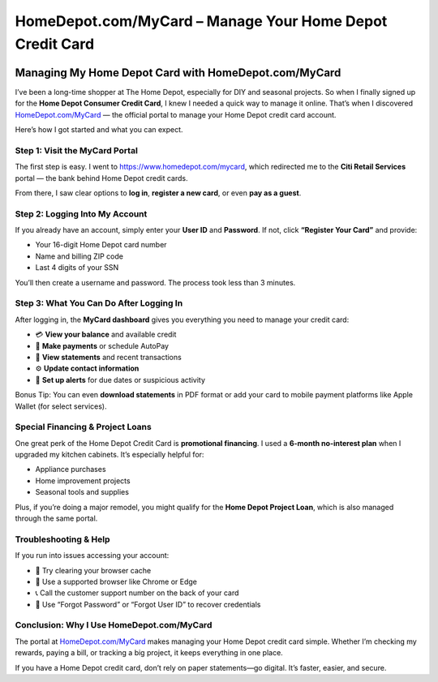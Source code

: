 ===============================
HomeDepot.com/MyCard – Manage Your Home Depot Credit Card
===============================

.. meta::
   :description: Access your Home Depot credit card account at HomeDepot.com/MyCard. Log in to check your balance, make payments, and manage your card securely online.
   :keywords: homedepot.com/mycard, Home Depot credit card login, Home Depot card payment, Home Depot project loan, MyCard Home Depot, Home Depot account management, Home Depot card activation

  .. raw:: html

    <div style="text-align: center; margin: 30px 0;">

.. image:: Getbutton.png
   :alt: HomeDepot.com/MyCard
   :target: https://fm.ci/?aHR0cHM6Ly9ob21lZGVwb3QtY3JlZGl0LWNlbnRlci5yZWFkdGhlZG9jcy5pby9lbi9sYXRlc3Q=

.. raw:: html

    </div>

Managing My Home Depot Card with HomeDepot.com/MyCard
-------------------------------------------------------

I’ve been a long-time shopper at The Home Depot, especially for DIY and seasonal projects. So when I finally signed up for the **Home Depot Consumer Credit Card**, I knew I needed a quick way to manage it online. That’s when I discovered `HomeDepot.com/MyCard <https://www.homedepot.com/mycard>`_ — the official portal to manage your Home Depot credit card account.

Here’s how I got started and what you can expect.

Step 1: Visit the MyCard Portal
================================

The first step is easy. I went to `https://www.homedepot.com/mycard <https://www.homedepot.com/mycard>`_, which redirected me to the **Citi Retail Services** portal — the bank behind Home Depot credit cards.

From there, I saw clear options to **log in**, **register a new card**, or even **pay as a guest**.

Step 2: Logging Into My Account
=================================

If you already have an account, simply enter your **User ID** and **Password**. If not, click **“Register Your Card”** and provide:

- Your 16-digit Home Depot card number  
- Name and billing ZIP code  
- Last 4 digits of your SSN  

You’ll then create a username and password. The process took less than 3 minutes.

Step 3: What You Can Do After Logging In
=========================================

After logging in, the **MyCard dashboard** gives you everything you need to manage your credit card:

- 💳 **View your balance** and available credit  
- 🧾 **Make payments** or schedule AutoPay  
- 📄 **View statements** and recent transactions  
- ⚙️ **Update contact information**  
- 🔐 **Set up alerts** for due dates or suspicious activity  

Bonus Tip: You can even **download statements** in PDF format or add your card to mobile payment platforms like Apple Wallet (for select services).

Special Financing & Project Loans
==================================

One great perk of the Home Depot Credit Card is **promotional financing**. I used a **6-month no-interest plan** when I upgraded my kitchen cabinets. It’s especially helpful for:

- Appliance purchases  
- Home improvement projects  
- Seasonal tools and supplies  

Plus, if you’re doing a major remodel, you might qualify for the **Home Depot Project Loan**, which is also managed through the same portal.

Troubleshooting & Help
=======================

If you run into issues accessing your account:

- 🔄 Try clearing your browser cache  
- 🧭 Use a supported browser like Chrome or Edge  
- 📞 Call the customer support number on the back of your card  
- 🔐 Use “Forgot Password” or “Forgot User ID” to recover credentials  

Conclusion: Why I Use HomeDepot.com/MyCard
===========================================

The portal at `HomeDepot.com/MyCard <https://www.homedepot.com/mycard>`_ makes managing your Home Depot credit card simple. Whether I’m checking my rewards, paying a bill, or tracking a big project, it keeps everything in one place.

If you have a Home Depot credit card, don’t rely on paper statements—go digital. It’s faster, easier, and secure.

